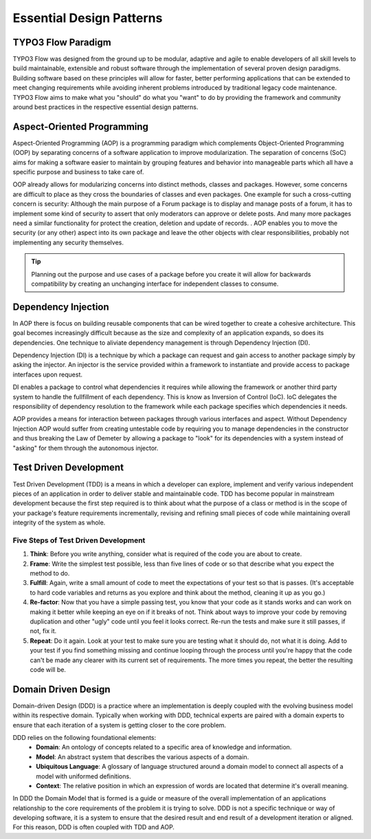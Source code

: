 =========================
Essential Design Patterns
=========================

.. sectionauthor:: Robert Lemke <robert@typo3.org>, Ryan J. Peterson <ryan@mathusee.com>


TYPO3 Flow Paradigm
===================

TYPO3 Flow was designed from the ground up to be modular, adaptive and agile to
enable developers of all skill levels to build maintainable, extensible and
robust software through the implementation of several proven design paradigms.
Building software based on these principles will allow for faster, better
performing applications that can be extended to meet changing requirements while
avoiding inherent problems introduced by traditional legacy code maintenance.
TYPO3 Flow aims to make what you "should" do what you "want" to do by providing the
framework and community around best practices in the respective essential design
patterns.


Aspect-Oriented Programming
===========================

Aspect-Oriented Programming (AOP) is a programming paradigm which complements
Object-Oriented Programming (OOP) by separating concerns of a software
application to improve modularization. The separation of concerns (SoC) aims for
making a software easier to maintain by grouping features and behavior into
manageable parts which all have a specific purpose and business to take care of.

OOP already allows for modularizing concerns into distinct methods, classes and
packages. However, some concerns are difficult to place as they cross the
boundaries of classes and even packages. One example for such a cross-cutting
concern is security: Although the main purpose of a Forum package is to display
and manage posts of a forum, it has to implement some kind of security to assert
that only moderators can approve or delete posts. And many more packages need a
similar functionality for protect the creation, deletion and update of records. .
AOP enables you to move the security (or any other) aspect into its own package
and leave the other objects with clear responsibilities, probably not
implementing any security themselves.

.. tip::
 Planning out the purpose and use cases of a package before you create it will
 allow for backwards compatibility by creating an unchanging interface for
 independent classes to consume.


Dependency Injection
====================

In AOP there is focus on building reusable components that can be wired together
to create a cohesive architecture. This goal becomes increasingly difficult
because as the size and complexity of an application expands, so does its
dependencies. One technique to aliviate dependency management is through
Dependency Injection (DI).

Dependency Injection (DI) is a technique by which a package can request and gain
access to another package simply by asking the injector. An injector is the
service provided within a framework to instantiate and provide access to
package interfaces upon request.

DI enables a package to control what dependencies it requires while allowing the
framework or another third party system to handle the fullfillment of each
dependency. This is know as Inversion of Control (IoC). IoC delegates the
responsibility of dependency resolution to the framework while each package
specifies which dependencies it needs.

AOP provides a means for interaction between packages through various interfaces
and aspect. Without Dependency Injection AOP would suffer from creating
untestable code by requiring you to manage dependencies in the constructor
and thus breaking the Law of Demeter by allowing a package to "look" for
its dependencies with a system instead of "asking" for them through the
autonomous injector.


Test Driven Development
=======================

Test Driven Development (TDD) is a means in which a developer can explore,
implement and verify various independent pieces of an application in order to
deliver stable and maintainable code. TDD has become popular in mainstream
development because the first step required is to think about what the purpose
of a class or method is in the scope of your package's feature requirements
incrementally, revising and refining small pieces of code while maintaining
overall integrity of the system as whole.

Five Steps of Test Driven Development
-------------------------------------

1. **Think**: Before you write anything, consider what is required of the code
   you are about to create.

2. **Frame**: Write the simplest test possible, less than five lines of code or
   so that describe what you expect the method to do.

3. **Fulfill**: Again, write a small amount of code to meet the expectations of
   your test so that is passes. (It's acceptable to hard code variables and
   returns as you explore and think about the method, cleaning it up as you go.)

4. **Re-factor**: Now that you have a simple passing test, you know that your
   code as it stands works and can work on making it better while keeping an
   eye on if it breaks of not. Think about ways to improve your code by removing
   duplication and other "ugly" code until you feel it looks correct. Re-run the
   tests and make sure it still passes, if not, fix it.

5. **Repeat**: Do it again. Look at your test to make sure you are testing what
   it should do, not what it is doing. Add to your test if you find something
   missing and continue looping through the process until you're happy that the
   code can't be made any clearer with its current set of requirements. The more
   times you repeat, the better the resulting code will be.


Domain Driven Design
====================

Domain-driven Design (DDD) is a practice where an implementation is deeply
coupled with the evolving business model within its respective domain.
Typically when working with DDD, technical experts are paired with a domain
experts to ensure that each iteration of a system is getting closer to the core
problem.

DDD relies on the following foundational elements:
     * **Domain**: An ontology of concepts related to a specific area of
       knowledge and information.
     * **Model**: An abstract system that describes the various aspects of a
       domain.
     * **Ubiquitous Language**: A glossary of language structured around a
       domain model to connect all aspects of a model with uniformed definitions.
     * **Context**: The relative position in which an expression of words are
       located that determine it's overall meaning.

In DDD the Domain Model that is formed is a guide or measure of the overall
implementation of an applications relationship to the core requirements of the
problem it is trying to solve. DDD is not a specific technique or way of
developing software, it is a system to ensure that the desired result and end
result of a development iteration or aligned. For this reason, DDD is often
coupled with TDD and AOP.